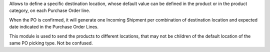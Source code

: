 Allows to define a specific destination location, whose default value can be defined in the product or in
the product category, on each Purchase Order line.

When the PO is confirmed, it will generate one Incoming Shipment per
combination of destination location and expected date indicated in the
Purchase Order Lines.

This module is used to send the products to different locations, that may
not be children of the default location of the same PO picking type. Not be confused.
